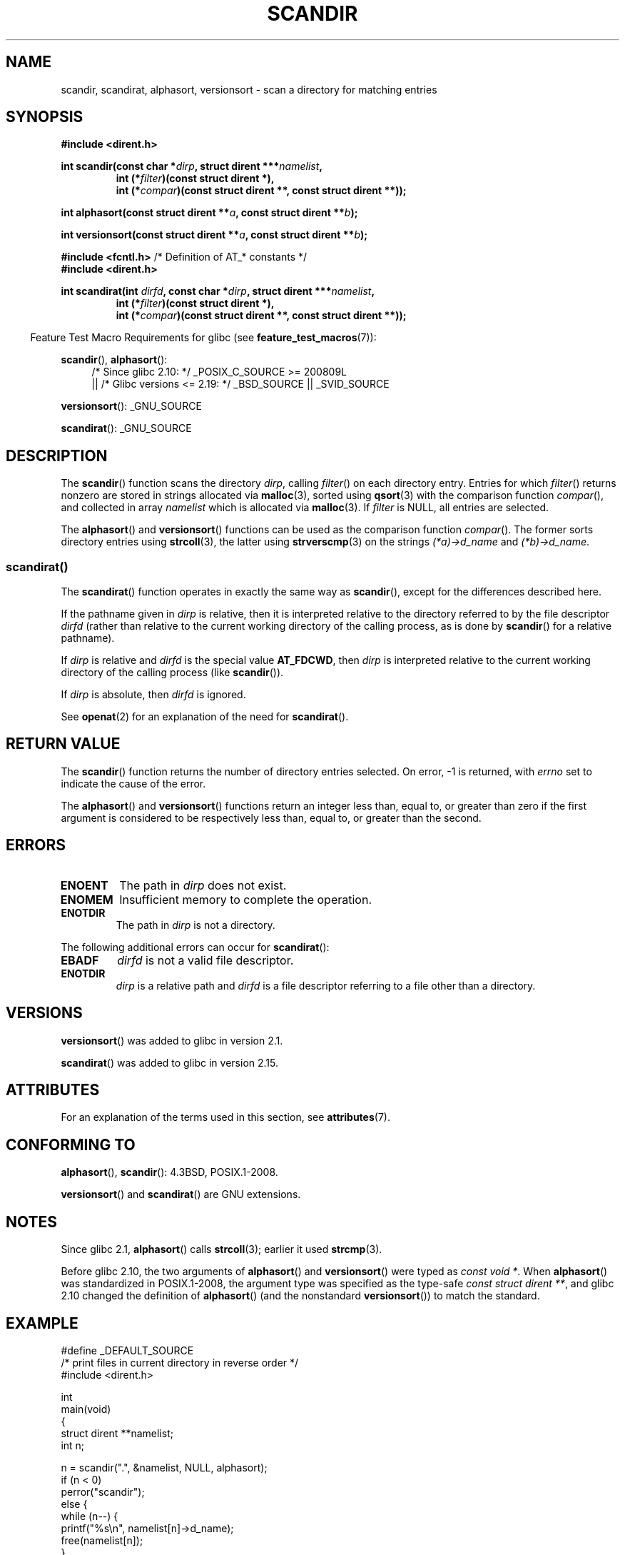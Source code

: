 .\" Copyright (C) 1993 David Metcalfe (david@prism.demon.co.uk)
.\"
.\" %%%LICENSE_START(VERBATIM)
.\" Permission is granted to make and distribute verbatim copies of this
.\" manual provided the copyright notice and this permission notice are
.\" preserved on all copies.
.\"
.\" Permission is granted to copy and distribute modified versions of this
.\" manual under the conditions for verbatim copying, provided that the
.\" entire resulting derived work is distributed under the terms of a
.\" permission notice identical to this one.
.\"
.\" Since the Linux kernel and libraries are constantly changing, this
.\" manual page may be incorrect or out-of-date.  The author(s) assume no
.\" responsibility for errors or omissions, or for damages resulting from
.\" the use of the information contained herein.  The author(s) may not
.\" have taken the same level of care in the production of this manual,
.\" which is licensed free of charge, as they might when working
.\" professionally.
.\"
.\" Formatted or processed versions of this manual, if unaccompanied by
.\" the source, must acknowledge the copyright and authors of this work.
.\" %%%LICENSE_END
.\"
.\" References consulted:
.\"     Linux libc source code
.\"     Lewine's _POSIX Programmer's Guide_ (O'Reilly & Associates, 1991)
.\"     386BSD man pages
.\" Modified Sat Jul 24 18:26:16 1993 by Rik Faith (faith@cs.unc.edu)
.\" Modified Thu Apr 11 17:11:33 1996 by Andries Brouwer (aeb@cwi.nl):
.\"     Corrected type of compar routines, as suggested by
.\"     Miguel Barreiro (enano@avalon.yaix.es).  Added example.
.\" Modified Sun Sep 24 20:15:46 2000 by aeb, following Petter Reinholdtsen.
.\" Modified 2001-12-26 by aeb, following Joey. Added versionsort.
.\"
.\" The pieces on scandirat(3) were copyright and licensed as follows.
.\"
.\" Copyright (c) 2012, Mark R. Bannister <cambridge@users.sourceforge.net>
.\"        based on text in mkfifoat.3 Copyright (c) 2006, Michael Kerrisk
.\"
.\" %%%LICENSE_START(GPLv2+_DOC_FULL)
.\" This is free documentation; you can redistribute it and/or
.\" modify it under the terms of the GNU General Public License as
.\" published by the Free Software Foundation; either version 2 of
.\" the License, or (at your option) any later version.
.\"
.\" The GNU General Public License's references to "object code"
.\" and "executables" are to be interpreted as the output of any
.\" document formatting or typesetting system, including
.\" intermediate and printed output.
.\"
.\" This manual is distributed in the hope that it will be useful,
.\" but WITHOUT ANY WARRANTY; without even the implied warranty of
.\" MERCHANTABILITY or FITNESS FOR A PARTICULAR PURPOSE.  See the
.\" GNU General Public License for more details.
.\"
.\" You should have received a copy of the GNU General Public
.\" License along with this manual; if not, see
.\" <http://www.gnu.org/licenses/>.
.\" %%%LICENSE_END
.\"
.TH SCANDIR 3  2016-03-15 "GNU" "Linux Programmer's Manual"
.SH NAME
scandir, scandirat, alphasort, versionsort \- scan
a directory for matching entries
.SH SYNOPSIS
.nf
.B #include <dirent.h>
.sp
.BI "int scandir(const char *" dirp ", struct dirent ***" namelist ,
.RS
.BI "int (*" filter ")(const struct dirent *),"
.BI "int (*" compar ")(const struct dirent **, const struct dirent **));"
.RE
.sp
.BI "int alphasort(const struct dirent **" a ", const struct dirent **" b );
.sp
.BI "int versionsort(const struct dirent **" a ", const struct dirent **" b );

.BR "#include <fcntl.h>" "          /* Definition of AT_* constants */"
.B #include <dirent.h>
.sp
.fi
.BI "int scandirat(int " dirfd ", const char *" dirp ","
.BI "struct dirent ***" namelist ,
.nf
.RS
.BI "int (*" filter ")(const struct dirent *),"
.BI "int (*" compar ")(const struct dirent **, const struct dirent **));"
.RE
.fi
.sp
.in -4n
Feature Test Macro Requirements for glibc (see
.BR feature_test_macros (7)):
.in
.sp
.BR scandir (),
.BR alphasort ():
.br
.RS 4
.PD 0
.ad b
/* Since glibc 2.10: */ _POSIX_C_SOURCE\ >=\ 200809L
    || /* Glibc versions <= 2.19: */ _BSD_SOURCE || _SVID_SOURCE
.PD
.RE
.sp
.BR versionsort ():
_GNU_SOURCE
.sp
.BR scandirat ():
_GNU_SOURCE
.SH DESCRIPTION
The
.BR scandir ()
function scans the directory \fIdirp\fP, calling
\fIfilter\fP() on each directory entry.
Entries for which
\fIfilter\fP() returns nonzero are stored in strings allocated via
.BR malloc (3),
sorted using
.BR qsort (3)
with the comparison
function \fIcompar\fP(), and collected in array \fInamelist\fP
which is allocated via
.BR malloc (3).
If \fIfilter\fP is NULL, all entries are selected.
.LP
The
.BR alphasort ()
and
.BR versionsort ()
functions can be used as the comparison function
.IR compar ().
The former sorts directory entries using
.BR strcoll (3),
the latter using
.BR strverscmp (3)
on the strings \fI(*a)\->d_name\fP and \fI(*b)\->d_name\fP.
.SS scandirat()
The
.BR scandirat ()
function operates in exactly the same way as
.BR scandir (),
except for the differences described here.

If the pathname given in
.I dirp
is relative, then it is interpreted relative to the directory
referred to by the file descriptor
.I dirfd
(rather than relative to the current working directory of
the calling process, as is done by
.BR scandir ()
for a relative pathname).

If
.I dirp
is relative and
.I dirfd
is the special value
.BR AT_FDCWD ,
then
.I dirp
is interpreted relative to the current working
directory of the calling process (like
.BR scandir ()).

If
.I dirp
is absolute, then
.I dirfd
is ignored.
.PP
See
.BR openat (2)
for an explanation of the need for
.BR scandirat ().
.SH RETURN VALUE
The
.BR scandir ()
function returns the number of directory entries
selected.
On error, \-1 is returned, with
.I errno
set to indicate the cause of the error.
.PP
The
.BR alphasort ()
and
.BR versionsort ()
functions return an integer less than, equal to,
or greater than zero if the first argument is considered to be
respectively less than, equal to, or greater than the second.
.SH ERRORS
.TP
.B ENOENT
The path in \fIdirp\fR does not exist.
.TP
.B ENOMEM
Insufficient memory to complete the operation.
.TP
.B ENOTDIR
The path in \fIdirp\fR is not a directory.
.PP
The following additional errors can occur for
.BR scandirat ():
.TP
.B EBADF
.I dirfd
is not a valid file descriptor.
.TP
.B ENOTDIR
.I dirp
is a relative path and
.I dirfd
is a file descriptor referring to a file other than a directory.
.SH VERSIONS
.BR versionsort ()
was added to glibc in version 2.1.

.BR scandirat ()
was added to glibc in version 2.15.
.SH ATTRIBUTES
For an explanation of the terms used in this section, see
.BR attributes (7).
.TS
allbox;
lbw26 lb lb
l l l.
Interface	Attribute	Value
T{
.BR scandir (),
.BR scandirat ()
T}	Thread safety	MT-Safe
T{
.BR alphasort (),
.BR versionsort ()
T}	Thread safety	MT-Safe locale
.TE

.SH CONFORMING TO
.BR alphasort (),
.BR scandir ():
4.3BSD, POSIX.1-2008.

.BR versionsort ()
and
.BR scandirat ()
are GNU extensions.
.\" .LP
.\" The functions
.\" .BR scandir ()
.\" and
.\" .BR alphasort ()
.\" are from 4.3BSD, and have been available under Linux since libc4.
.\" Libc4 and libc5 use the more precise prototype
.\" .sp
.\" .nf
.\"    int alphasort(const struct dirent ** a,
.\"                  const struct dirent **b);
.\" .fi
.\" .sp
.\" but glibc 2.0 returns to the imprecise BSD prototype.
.SH NOTES
Since glibc 2.1,
.BR alphasort ()
calls
.BR strcoll (3);
earlier it used
.BR strcmp (3).

Before glibc 2.10, the two arguments of
.BR alphasort ()
and
.BR versionsort ()
were typed as
.IR "const void\ *" .
When
.BR alphasort ()
was standardized in POSIX.1-2008,
the argument type was specified as the type-safe
.IR "const struct dirent\ **",
and glibc 2.10 changed the definition of
.BR alphasort ()
(and the nonstandard
.BR versionsort ())
to match the standard.
.SH EXAMPLE
.nf
#define _DEFAULT_SOURCE
/* print files in current directory in reverse order */
#include <dirent.h>

int
main(void)
{
    struct dirent **namelist;
    int n;

    n = scandir(".", &namelist, NULL, alphasort);
    if (n < 0)
        perror("scandir");
    else {
        while (n\-\-) {
            printf("%s\en", namelist[n]\->d_name);
            free(namelist[n]);
        }
        free(namelist);
    }
}
.fi
.SH SEE ALSO
.BR closedir (3),
.BR fnmatch (3),
.BR opendir (3),
.BR readdir (3),
.BR rewinddir (3),
.BR seekdir (3),
.BR strcmp (3),
.BR strcoll (3),
.BR strverscmp (3),
.BR telldir (3)
